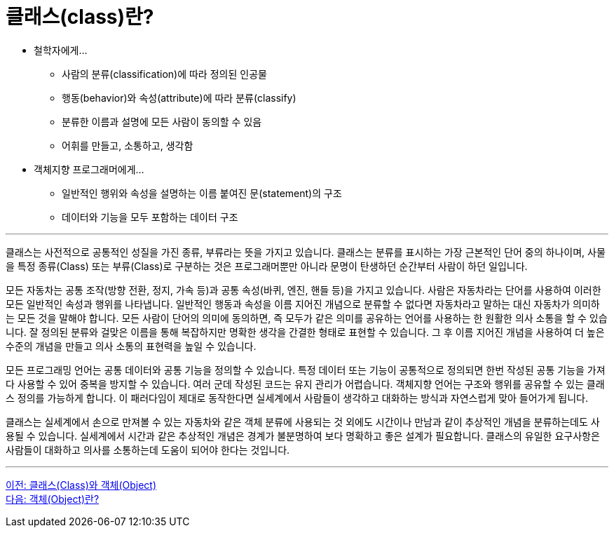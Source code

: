 = 클래스(class)란?

* 철학자에게…
** 사람의 분류(classification)에 따라 정의된 인공물
** 행동(behavior)와 속성(attribute)에 따라 분류(classify)
** 분류한 이름과 설명에 모든 사람이 동의할 수 있음
** 어휘를 만들고, 소통하고, 생각함
* 객체지향 프로그래머에게…
** 일반적인 행위와 속성을 설명하는 이름 붙여진 문(statement)의 구조
** 데이터와 기능을 모두 포함하는 데이터 구조

---

클래스는 사전적으로 공통적인 성질을 가진 종류, 부류라는 뜻을 가지고 있습니다. 클래스는 분류를 표시하는 가장 근본적인 단어 중의 하나이며, 사물을 특정 종류(Class) 또는 부류(Class)로 구분하는 것은 프로그래머뿐만 아니라 문명이 탄생하던 순간부터 사람이 하던 일입니다.

모든 자동차는 공통 조작(방향 전환, 정지, 가속 등)과 공통 속성(바퀴, 엔진, 핸들 등)을 가지고 있습니다. 사람은 자동차라는 단어를 사용하여 이러한 모든 일반적인 속성과 행위를 나타냅니다. 일반적인 행동과 속성을 이름 지어진 개념으로 분류할 수 없다면 자동차라고 말하는 대신 자동차가 의미하는 모든 것을 말해야 합니다. 모든 사람이 단어의 의미에 동의하면, 즉 모두가 같은 의미를 공유하는 언어를 사용하는 한 원활한 의사 소통을 할 수 있습니다. 잘 정의된 분류와 걸맞은 이름을 통해 복잡하지만 명확한 생각을 간결한 형태로 표현할 수 있습니다. 그 후 이름 지어진 개념을 사용하여 더 높은 수준의 개념을 만들고 의사 소통의 표현력을 높일 수 있습니다.

모든 프로그래밍 언어는 공통 데이터와 공통 기능을 정의할 수 있습니다. 특정 데이터 또는 기능이 공통적으로 정의되면 한번 작성된 공통 기능을 가져다 사용할 수 있어 중복을 방지할 수 있습니다. 여러 군데 작성된 코드는 유지 관리가 어렵습니다. 객체지향 언어는 구조와 행위를 공유할 수 있는 클래스 정의를 가능하게 합니다. 이 패러다임이 제대로 동작한다면 실세계에서 사람들이 생각하고 대화하는 방식과 자연스럽게 맞아 들어가게 됩니다. 

클래스는 실세계에서 손으로 만져볼 수 있는 자동차와 같은 객체 분류에 사용되는 것 외에도 시간이나 만남과 같이 추상적인 개념을 분류하는데도 사용될 수 있습니다. 실세계에서 시간과 같은 추상적인 개념은 경계가 불분명하여 보다 명확하고 좋은 설계가 필요합니다. 클래스의 유일한 요구사항은 사람들이 대화하고 의사를 소통하는데 도움이 되어야 한다는 것입니다.

---

link:./02_class_and_object.adoc[이전: 클래스(Class)와 객체(Object)] +
link:./04_object.adoc[다음: 객체(Object)란?]